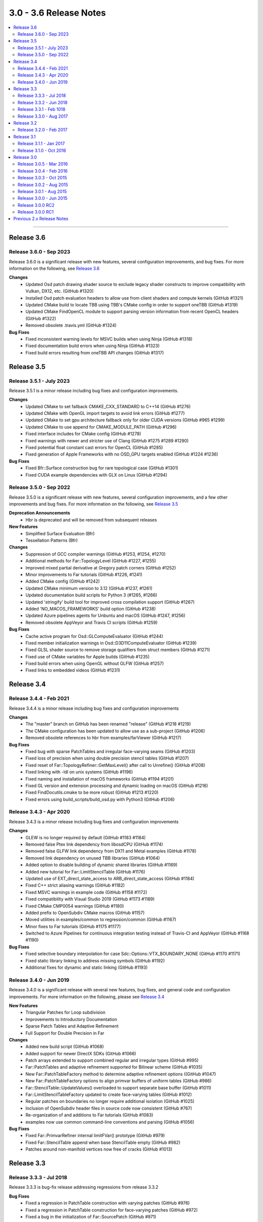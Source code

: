 ..
     Copyright 2013 Pixar

     Licensed under the Apache License, Version 2.0 (the "Apache License")
     with the following modification; you may not use this file except in
     compliance with the Apache License and the following modification to it:
     Section 6. Trademarks. is deleted and replaced with:

     6. Trademarks. This License does not grant permission to use the trade
        names, trademarks, service marks, or product names of the Licensor
        and its affiliates, except as required to comply with Section 4(c) of
        the License and to reproduce the content of the NOTICE file.

     You may obtain a copy of the Apache License at

         http://www.apache.org/licenses/LICENSE-2.0

     Unless required by applicable law or agreed to in writing, software
     distributed under the Apache License with the above modification is
     distributed on an "AS IS" BASIS, WITHOUT WARRANTIES OR CONDITIONS OF ANY
     KIND, either express or implied. See the Apache License for the specific
     language governing permissions and limitations under the Apache License.


3.0 - 3.6 Release Notes
-----------------------

.. contents::
   :local:
   :backlinks: none

----

Release 3.6
~~~~~~~~~~~

Release 3.6.0 - Sep 2023
==============================

Release 3.6.0 is a significant release with new features, several
configuration improvements, and bug fixes.
For more information on the following, see `Release 3.6 <release_36.html>`__

**Changes**
    - Updated Osd patch drawing shader source to exclude legacy shader constructs to improve compatibility with Vulkan, DX12, etc. (GitHub #1320)
    - Installed Osd patch evaluation headers to allow use from client shaders and compute kernels (GitHub #1321)
    - Updated CMake build to locate TBB using TBB's CMake config in order to support oneTBB (GitHub #1319)
    - Updated CMake FindOpenCL module to support parsing version information from recent OpenCL headers (GitHub #1322)
    - Removed obsolete .travis.yml (GitHub #1324)

**Bug Fixes**
    - Fixed inconsistent warning levels for MSVC builds when using Ninja (GitHub #1318)
    - Fixed documentation build errors when using Ninja (GitHub #1323)
    - Fixed build errors resulting from oneTBB API changes (GitHub #1317)

Release 3.5
~~~~~~~~~~~

Release 3.5.1 - July 2023
=========================

Release 3.5.1 is a minor release including bug fixes and configuration improvements.

**Changes**
    - Updated CMake to set fallback CMAKE_CXX_STANDARD to C++14 (GitHub #1276)
    - Updated CMake with OpenGL import targets to avoid link errors (GitHub #1277)
    - Updated CMake to set gpu architecture fallback only for older CUDA versions (GitHub #965 #1299)
    - Updated CMake to use append for CMAKE_MODULE_PATH (GitHub #1296)
    - Fixed interface includes for CMake config (GitHub #1278)
    - Fixed warnings with newer and stricter use of Clang (GitHub #1275 #1289 #1290)
    - Fixed potential float constant cast errors for OpenCL (GitHub #1285)
    - Fixed generation of Apple Frameworks with no OSD_GPU targets enabled (GitHub #1224 #1236)
**Bug Fixes**
    - Fixed Bfr::Surface construction bug for rare topological case (GitHub #1301)
    - Fixed CUDA example dependencies with GLX on Linux (GitHub #1294)

Release 3.5.0 - Sep 2022
========================

Release 3.5.0 is a significant release with new features, several
configuration improvements, and a few other improvements and bug fixes.
For more information on the following, see `Release 3.5 <release_35.html>`__

**Deprecation Announcements**
    - Hbr is deprecated and will be removed from subsequent releases

**New Features**
    - Simplified Surface Evaluation (Bfr)
    - Tessellation Patterns (Bfr)

**Changes**
    - Suppression of GCC compiler warnings (GitHub #1253, #1254, #1270)
    - Additional methods for Far::TopologyLevel (GitHub #1227, #1255)
    - Improved mixed partial derivative at Gregory patch corners (GitHub #1252)
    - Minor improvements to Far tutorials (GitHub #1226, #1241)
    - Added CMake config (GitHub #1242)
    - Updated CMake minimum version to 3.12 (GitHub #1237, #1261)
    - Updated documentation build scripts for Python 3 (#1265, #1266)
    - Updated 'stringify' build tool for improved cross compilation support
      (GitHub #1267)
    - Added 'NO_MACOS_FRAMEWORKS' build option (GitHub #1238)
    - Updated Azure pipelines agents for Unbuntu and macOS (GitHub #1247, #1256)
    - Removed obsolete AppVeyor and Travis CI scripts (GitHub #1259)

**Bug Fixes**
    - Cache active program for Osd::GLComputeEvaluator (GitHub #1244)
    - Fixed member initialization warnings in Osd::D3D11ComputeEvaluator
      (GitHub #1239)
    - Fixed GLSL shader source to remove storage qualifiers from struct members
      (GitHub #1271)
    - Fixed use of CMake variables for Apple builds (GitHub #1235)
    - Fixed build errors when using OpenGL without GLFW (GitHub #1257)
    - Fixed links to embedded videos (GitHub #1231)

Release 3.4
~~~~~~~~~~~

Release 3.4.4 - Feb 2021
========================

Release 3.4.4 is a minor release including bug fixes and configuration improvements

**Changes**
    - The "master" branch on GitHub has been renamed "release" (GitHub #1218 #1219)
    - The CMake configuration has been updated to allow use as a sub-project (GitHub #1206)
    - Removed obsolete references to hbr from examples/farViewer (GitHub #1217)

**Bug Fixes**
    - Fixed bug with sparse PatchTables and irregular face-varying seams (GitHub #1203)
    - Fixed loss of precision when using double precision stencil tables (GitHub #1207)
    - Fixed reset of Far::TopologyRefiner::GetMaxLevel() after call to Unrefine() (GitHub #1208)
    - Fixed linking with -ldl on unix systems (GitHub #1196)
    - Fixed naming and installation of macOS frameworks (GitHub #1194 #1201)
    - Fixed GL version and extension processing and dynamic loading on macOS (GitHub #1216)
    - Fixed FindDocutils.cmake to be more robust (GitHub #1213 #1220)
    - Fixed errors using build_scripts/build_osd.py with Python3 (GitHub #1206)

Release 3.4.3 - Apr 2020
========================

Release 3.4.3 is a minor release including bug fixes and configuration improvements

**Changes**
    - GLEW is no longer required by default (GitHub #1183 #1184)
    - Removed false Ptex link dependency from libosdCPU (GitHub #1174)
    - Removed false GLFW link dependency from DX11 and Metal examples (GitHub #1178)
    - Removed link dependency on unused TBB libraries (GitHub #1064)
    - Added option to disable building of dynamic shared libraries (GitHub #1169)
    - Added new tutorial for Far::LimitStencilTable (GitHub #1176)
    - Updated use of EXT_direct_state_access to ARB_direct_state_access (GitHub #1184)
    - Fixed C++ strict aliasing warnings (GitHub #1182)
    - Fixed MSVC warnings in example code (GitHub #1158 #1172)
    - Fixed compatibility with Visual Studio 2019 (GitHub #1173 #1189)
    - Fixed CMake CMP0054 warnings (GitHub #1180)
    - Added prefix to OpenSubdiv CMake macros (GitHub #1157)
    - Moved utilities in examples/common to regression/common (GitHub #1167)
    - Minor fixes to Far tutorials (GitHub #1175 #1177)
    - Switched to Azure Pipelines for continuous integration testing instead of Travis-CI and AppVeyor (GitHub #1168 #1190)

**Bug Fixes**
    - Fixed selective boundary interpolation for case Sdc::Options::VTX_BOUNDARY_NONE (GitHub #1170 #1171)
    - Fixed static library linking to address missing symbols (GitHub #1192)
    - Additional fixes for dynamic and static linking (GitHub #1193)

Release 3.4.0 - Jun 2019
========================

Release 3.4.0 is a significant release with several new features, bug fixes, and general
code and configuration improvements.  For more information on the following, please see
`Release 3.4 <release_34.html>`__

**New Features**
    - Triangular Patches for Loop subdivision
    - Improvements to Introductory Documentation
    - Sparse Patch Tables and Adaptive Refinement
    - Full Support for Double Precision in Far

**Changes**
    - Added new build script (GitHub #1068)
    - Added support for newer DirectX SDKs (GitHub #1066)
    - Patch arrays extended to support combined regular and irregular types (GitHub #995)
    - Far::PatchTables and adaptive refinement supported for Bilinear scheme (GitHub #1035)
    - New Far::PatchTableFactory method to determine adaptive refinement options ((GitHub #1047)
    - New Far::PatchTableFactory options to align primvar buffers of uniform tables (GitHub #986)
    - Far::StencilTable::UpdateValues() overloaded to support separate base buffer (GitHub #1011)
    - Far::LimitStencilTableFactory updated to create face-varying tables (GitHub #1012)
    - Regular patches on boundaries no longer require additional isolation (GitHub #1025)
    - Inclusion of OpenSubdiv header files in source code now consistent (GitHub #767)
    - Re-organization of and additions to Far tutorials (GitHub #1083)
    - examples now use common command-line conventions and parsing (GitHub #1056)

**Bug Fixes**
    - Fixed Far::PrimvarRefiner internal limitFVar() prototype (GitHub #979)
    - Fixed Far::StencilTable append when base StencilTable empty (GitHub #982)
    - Patches around non-manifold vertices now free of cracks (GitHub #1013)

Release 3.3
~~~~~~~~~~~

Release 3.3.3 - Jul 2018
========================

Release 3.3.3 is bug-fix release addressing regressions from release 3.3.2

**Bug Fixes**
    - Fixed a regression in PatchTable construction with varying patches (GitHub #976)
    - Fixed a regression in PatchTable construction for face-varying patches (GitHub #972)
    - Fixed a bug in the initialization of Far::SourcePatch (GitHub #971)

Release 3.3.2 - Jun 2018
========================

Release 3.3.2 is a minor release with potentially significant performance
improvements to the patch pre-processing stages

**Changes**
    - Improved performance of PatchTable construction (GitHub #966)
    - The resulting improved accuracy will produce slight numerical differences in computations involving patches, e.g. StencilTable and PatchTable evaluation

**Bug Fixes**
    - Far::PatchTableFactory now supports PatchTable construction with ENDCAP_BILINEAR_BASIS specified

Release 3.3.1 - Feb 1018
========================

Release 3.3.1 is a minor bug-fix release

**Bug Fixes**
    - Fixed GLSL/HLSL/Metal patch shader code to resolve degenerate normals (GitHub #947)
    - Fixed problems with face-varying patches in uniform PatchTables (GitHub #946)
    - Fixed integer overflow bugs for large meshes in PatchTable factories (GitHub #957)
    - Fixed computation of PatchParam for triangle refinement (GitHub #962)

**Changes**
    - Added build options: NO_GLFW and NO_GLFW_X11
    - Added additional shapes with infinitely sharp creases to the Metal and DX11 example viewers
    - Disabled GL tests during CI runs on Linux
    - Improved stability of examples/glImaging in CI runs by testing GL version

Release 3.3.0 - Aug 2017
========================

Release 3.3.0 is significant release adding an Osd implementation for Apple's Metal API

**New Features**
    - Added an Osd implementation for Apple's Metal API
    - Added the mtlViewer example

**Changes**
    - Fixed several instances of local variable shadowing that could cause build warnings
    - Updated continuous-integration build scripts and added testing on macOS

Release 3.2
~~~~~~~~~~~

Release 3.2.0 - Feb 2017
========================

Release 3.2.0 is a minor release containing API additions and bug fixes

**New Features**
    - Extended Far::StencilTableFactory to support face-varying
    - Extended Osd Evaluator classes to support evaluation of 1st and 2nd derivatives
    - Added an option to disable generation of legacy sharp corner patches

**Changes**
    - Corrected numerous spelling errors in doxygen comments
    - Updated glFVarViewer with improved error detection and command line parsing
    - Added option to build using MSVC with static CRT

**Bug Fixes**
    - Fixed a double delete of GL program in Osd::GLComputeEvaluator

Release 3.1
~~~~~~~~~~~

Release 3.1.1 - Jan 2017
========================

Release 3.1.1 is a minor bug-fix release.

**Bug Fixes**
    - Fixed a bug with non-manifold face-varying topology causing a crash during patch table creation
    - Fixed GLEW compilation and linking with dynamic GLEW libraries on Windows
    - Fixed GLFW linking with GLFW 3.2 on X11 platforms

Release 3.1.0 - Oct 2016
========================

Release 3.1.0 is a significant release with several new features, bug fixes, and general
code and configuration improvements.  For more information on the following, please see
`Release 3.1 <release_31.html>`__

**New Features**
    - Bicubic Face-Varying Patches
    - Varying and Face-Varying Evaluation
    - Second Order Derivative Evaluation
    - Separate Levels of Feature Isolation
    - Sharp Patches for Infinitely Sharp Features

**Changes**
    - Enabled the use of CMake's folder feature
    - Removed the use of iso646 alternative keywords ('and', 'or', 'not', etc.) to improve portability
    - Added numerical valued preprocessor directives (OPENSUBDIV_VERSION_MAJOR, etc.) to <opensubdiv/version.h>
    - Improved documentation for Far::PatchParam and added Unnormalize() to complement Normalize()
    - Added additional topology queries to Far::TopologyLevel
    - Updated glFVarViewer and glEvalLimit viewer to make use of bicubic face-varying patches
    - Updated glViewer and dxViewer to add a toggle for InfSharpPatch
    - Updated dxPtexViewer for improved feature parity with glPtexViewer
    - Improved far_regression to exercise shapes independent of Hbr compatibility
    - Added support for Appveyor continuous integration testing
    - Removed cmake/FindIlmBase
    - Removed mayaPolySmooth example

**Bug Fixes**
    - Fixed Ptex version parsing and compatibility issues
    - Fixed compatibility issues with VS2015
    - Fixed bug interpolating face-varying data with Bilinear scheme
    - Fixed bug with refinement using Chaikin creasing
    - Fixed bugs with HUD sliders in the example viewers

Release 3.0
~~~~~~~~~~~

Release 3.0.5 - Mar 2016
========================

Release 3.0.5 is a minor stability release with performance and correctness bug fixes.

**Bug Fixes**
    - The previous release reduced transient memory use during PatchTable construction, but increased the amount of memory consumed by the resulting PatchTable itself, this regression has been fixed.
    - The example Ptex texture sampling code has been fixed to prevent sampling beyond the texels for a face when multisample rasterization is enabled.

Release 3.0.4 - Feb 2016
========================

Release 3.0.4 is a minor stability release which includes important performance
and bug fixes.

**New Features**
    - Added accessor methods to Far::LimitStencilTable to retrieve limit stencil data including derivative weights
    - Added support for OpenCL event control to Osd::CLVertexBuffer and Osd::CLEvaluator

**Changes**
    - Major reduction in memory use during Far::PatchTable construction for topologies with large numbers of extraordinary features
    - Improved performance for GL and D3D11 tessellation control / hull shader execution when drawing BSpline patches with the single crease patch optimization enabled

**Bug Fixes**
    - Restored support for drawing with fractional tessellation
    - Fixed far_tutorial_6 to refine primvar data only up to the number of levels produced by topological refinement
    - Fixed build warnings and errors reported by Visual Studio 2015

Release 3.0.3 - Oct 2015
========================

Release 3.0.3 is a minor stability release which includes important performance
and bug fixes.

**New Features**
    - Smooth normal generation tutorial, far_tutorial_8

**Changes**
    - Major performance improvement in PatchTable construction
    - Improved patch approximations for non-manifold features

**Bug Fixes**
    - Fixed double delete in GLSL Compute controller
    - Fixed buffer layout for GLSL Compute kernel
    - Fixed GL buffer leak in Osd::GLPatchTable
    - Fixed out-of-bounds data access for TBB and OMP stencil evaluation
    - Fixed WIN32_LEAN_AND_MEAN typo
    - Fixed Loop-related shader issues glFVarViewer

Release 3.0.2 - Aug 2015
========================

Release 3.0.2 is a minor release for a specific fix.

**Bug Fixes**
    - Fixed drawing of single crease patches

Release 3.0.1 - Aug 2015
========================

Release 3.0.1 is a minor release focused on stability and correctness.

**Changes**
    - Added a references section to the documentation, please see `References <references.html>`__
    - Removed references to AddVaryingWithWeight from examples and tutorials
    - Added more regression test shapes
    - Addressed general compiler warnings (e.g. signed vs unsigned comparisons)
    - Addressed compiler warnings in the core libraries reported by GCC's -Wshadow
    - Eased GCC version restriction, earlier requirement for version 4.8 or newer is no longer needed
    - Replaced topology initialization assertions with errors
    - Improved compatibility with ICC
    - Improved descriptive content and formatting of Far error messages
    - Improved build when configured to include no GPU specific code

**Bug Fixes**
    - Fixed handling of unconnected vertices to avoid out of bounds data access
    - Fixed non-zero starting offsets for TbbEvalStencils and OmpEvalStencils
    - Fixed Far::StencilTableFactory::Options::factorizeIntermediateLevels
    - Fixed Far::PatchTablesFactory::Options::generateAllLevels
    - Fixed the behavior of VTX_BOUNDARY_NONE for meshes with bilinear scheme
    - Fixed some template method specializations which produced duplicate definitions
    - Disabled depth buffering when drawing the UI in the example viewers
    - Disabled the fractional tessellation spacing option in example viewers
      since this mode is currently not supported

Release 3.0.0 - Jun 2015
========================

Release 3.0.0 is a major release with many significant improvements and
changes.  For more information on the following, please see
`Release 3.0 <release_30.html>`__

**New Features**
    - Faster subdivision using less memory
    - Support for non-manifold topology
    - Face-Varying data specified topologically
    - Elimination of fixed valence tables
    - Single-crease patch for semi-sharp edges
    - Additional irregular patch approximations
    - Introduction of Stencil Tables
    - Faster, simpler GPU kernels
    - Unified adaptive shaders
    - Updated coding style with namespaces
    - More documentation and tutorials

**Bug Fixes**
    - Smooth Face-Varying interpolation around creases


Release 3.0.0 RC2
=================

**New Features**
    - Documentation updates
    - far_tutorial_3 updates for the multiple face-varying channels
    - maya example plugin interpolates a UV channel and a vertex color channel

**Bug Fixes**
    - Fixed a LimitStencilTableFactory bug, which returns an invalid table
    - PatchParam encoding changed to support refinement levels up to 10
    - Added Xinerama link dependency
    - Fixed MSVC 32bit build problem
    - Fixed minor cmake issues
    - Fixed glViewer/farViewer stability bugs


Release 3.0.0 RC1
=================

**Changes**
    - Far::TopologyRefiner was split into several classes to clarify and focus
      the API.
    - Interpolation of Vertex and Varying primvars in a single pass is no longer
      supported.
    - The Osd layer was largely refactored.


Previous 2.x Release Notes
~~~~~~~~~~~~~~~~~~~~~~~~~~

`Previous releases <release_notes_2x.html>`_
